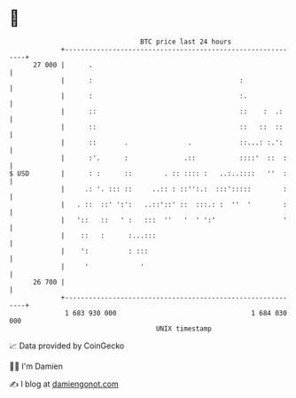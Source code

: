 * 👋

#+begin_example
                                    BTC price last 24 hours                    
                +------------------------------------------------------------+ 
         27 000 |      .                                                     | 
                |      :                                     :               | 
                |      :                                     :.              | 
                |      ::                                    ::    :  .:     | 
                |      ::                                    ::   ::  ::     | 
                |      ::       .               .            ::...: :.':     | 
                |      :'.      :              .::           ::::'  ::  :    | 
   $ USD        |      : :      ::        . :: :::: :   ..:..::::   ''  :    | 
                |     .: '. ::: ::     ..:: : ::'':.:  :::':::::        :    | 
                |   . ::  ::' ':':   ..::'::' ::  :::.: :  ''  '        :    | 
                |   '::   ::   ' :   :::  ''   '  ' ':'                 '    | 
                |    ::   :      :...:::                                     | 
                |    ':          : :::                                       | 
                |     '             '                                        | 
         26 700 |                                                            | 
                +------------------------------------------------------------+ 
                 1 683 930 000                                  1 684 030 000  
                                        UNIX timestamp                         
#+end_example
📈 Data provided by CoinGecko

🧑‍💻 I'm Damien

✍️ I blog at [[https://www.damiengonot.com][damiengonot.com]]
